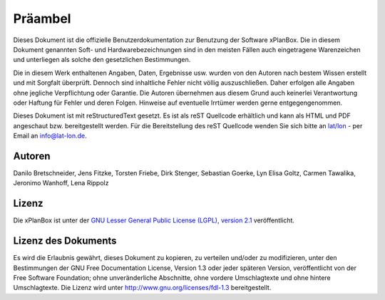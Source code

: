 Präambel
========
Dieses Dokument ist die offizielle Benutzerdokumentation zur Benutzung der Software xPlanBox. Die in diesem Dokument genannten Soft- und Hardwarebezeichnungen sind in den meisten Fällen auch
eingetragene Warenzeichen und unterliegen als solche den gesetzlichen Bestimmungen.

Die in diesem Werk enthaltenen Angaben, Daten, Ergebnisse usw. wurden von den Autoren nach bestem Wissen erstellt und mit Sorgfalt überprüft. Dennoch sind inhaltliche Fehler nicht völlig auszuschließen.
Daher erfolgen alle Angaben ohne jegliche Verpflichtung oder Garantie. Die Autoren übernehmen aus diesem Grund auch keinerlei Verantwortung oder Haftung für Fehler und deren Folgen.
Hinweise auf eventuelle Irrtümer werden gerne entgegengenommen.

Dieses Dokument ist mit reStructuredText gesetzt. Es ist als reST Quellcode erhältlich und kann als HTML und PDF angeschaut bzw. bereitgestellt werden.
Für die Bereitstellung des reST Quellcode wenden Sie sich bitte an `lat/lon <http://www.lat-lon.de>`_ - per Email an info@lat-lon.de.

=======
Autoren
=======
Danilo Bretschneider, 
Jens Fitzke, 
Torsten Friebe, 
Dirk Stenger, 
Sebastian Goerke, 
Lyn Elisa Goltz,
Carmen Tawalika, 
Jeronimo Wanhoff,
Lena Rippolz

======
Lizenz
======
Die xPlanBox ist unter der
`GNU Lesser General Public License (LGPL), version 2.1 <http://www.gnu.org/licenses/lgpl-2.1.html>`_ veröffentlicht.

====================
Lizenz des Dokuments
====================
Es wird die Erlaubnis gewährt, dieses Dokument zu kopieren, zu verteilen und/oder zu modifizieren, unter den Bestimmungen der GNU Free Documentation License, Version 1.3
oder jeder späteren Version, veröffentlicht von der Free Software Foundation; ohne unveränderliche Abschnitte, ohne vordere Umschlagtexte und ohne hintere Umschlagtexte.
Die Lizenz wird unter http://www.gnu.org/licenses/fdl-1.3 bereitgestellt.